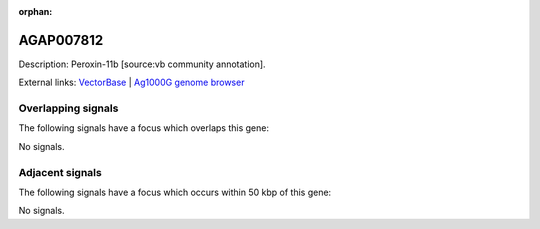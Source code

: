 :orphan:

AGAP007812
=============





Description: Peroxin-11b [source:vb community annotation].

External links:
`VectorBase <https://www.vectorbase.org/Anopheles_gambiae/Gene/Summary?g=AGAP007812>`_ |
`Ag1000G genome browser <https://www.malariagen.net/apps/ag1000g/phase1-AR3/index.html?genome_region=3R:1325434-1326623#genomebrowser>`_

Overlapping signals
-------------------

The following signals have a focus which overlaps this gene:



No signals.



Adjacent signals
----------------

The following signals have a focus which occurs within 50 kbp of this gene:



No signals.


